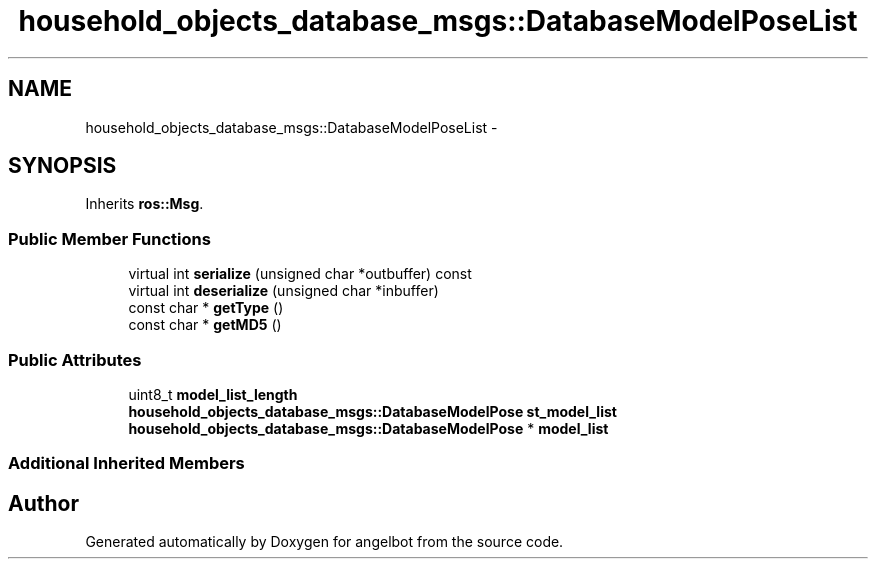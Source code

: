 .TH "household_objects_database_msgs::DatabaseModelPoseList" 3 "Sat Jul 9 2016" "angelbot" \" -*- nroff -*-
.ad l
.nh
.SH NAME
household_objects_database_msgs::DatabaseModelPoseList \- 
.SH SYNOPSIS
.br
.PP
.PP
Inherits \fBros::Msg\fP\&.
.SS "Public Member Functions"

.in +1c
.ti -1c
.RI "virtual int \fBserialize\fP (unsigned char *outbuffer) const "
.br
.ti -1c
.RI "virtual int \fBdeserialize\fP (unsigned char *inbuffer)"
.br
.ti -1c
.RI "const char * \fBgetType\fP ()"
.br
.ti -1c
.RI "const char * \fBgetMD5\fP ()"
.br
.in -1c
.SS "Public Attributes"

.in +1c
.ti -1c
.RI "uint8_t \fBmodel_list_length\fP"
.br
.ti -1c
.RI "\fBhousehold_objects_database_msgs::DatabaseModelPose\fP \fBst_model_list\fP"
.br
.ti -1c
.RI "\fBhousehold_objects_database_msgs::DatabaseModelPose\fP * \fBmodel_list\fP"
.br
.in -1c
.SS "Additional Inherited Members"


.SH "Author"
.PP 
Generated automatically by Doxygen for angelbot from the source code\&.
